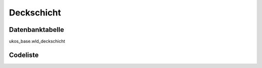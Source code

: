 .. index:: Deckschicht

Deckschicht
===========

.. _deckschicht_datenbanktabelle:

Datenbanktabelle
----------------

ukos_base.wld_deckschicht

.. _deckschicht_codeliste:

Codeliste
---------

.. sqltable::
   :class: codeliste

   SELECT
    kurztext AS "Kurztext",
    langtext AS "Langtext"
     FROM ukos_base.wld_deckschicht
      WHERE id != '00000000-0000-0000-0000-000000000000'
      AND gueltig_bis = '2100-01-01 02:00:00+01'::timestamp with time zone
